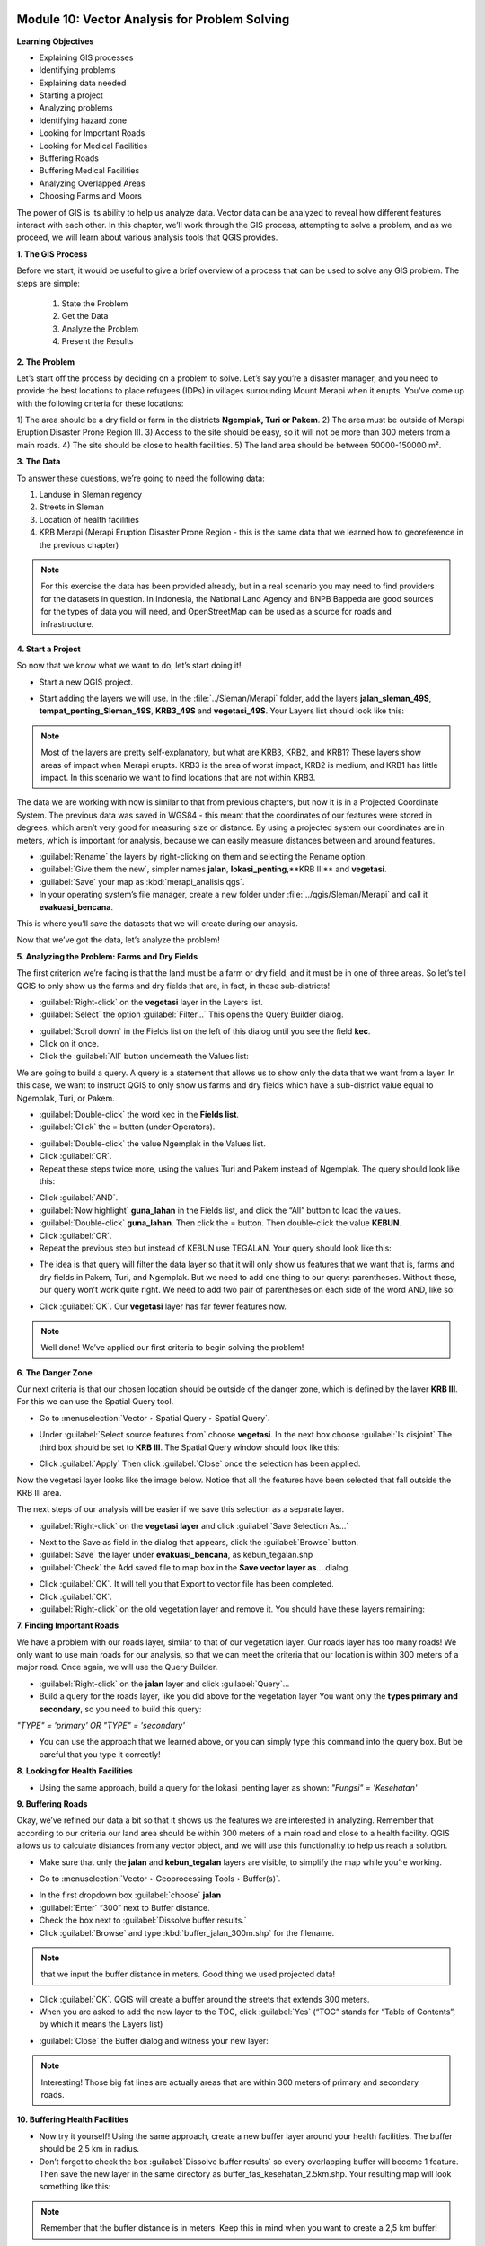 .. image:: /static/training/beginner/qgis-inasafe/image7.*

..  _vector-analysis-for-problem-solving:

Module 10: Vector Analysis for Problem Solving
==============================================

**Learning Objectives**

- Explaining GIS processes
- Identifying problems
- Explaining data needed
- Starting a project
- Analyzing problems
- Identifying hazard zone
- Looking for Important Roads
- Looking for Medical Facilities
- Buffering Roads
- Buffering Medical Facilities
- Analyzing Overlapped Areas
- Choosing Farms and Moors

The power of GIS is its ability to help us analyze data.  Vector data can be
analyzed to reveal how different features interact with each other.  In this
chapter, we’ll work through the GIS process, attempting to solve a problem, and
as we proceed, we will learn about various analysis tools that QGIS provides.

**1. The GIS Process**

Before we start, it would be useful to give a brief overview of a process that
can be used to solve any GIS problem.  The steps are simple:

    1) State the Problem
    2) Get the Data
    3) Analyze the Problem
    4) Present the Results

**2. The Problem**

Let’s start off the process by deciding on a problem to solve.  Let’s say you’re
a disaster manager, and you need to provide the best locations to place refugees
(IDPs) in villages surrounding Mount Merapi when it erupts. You’ve come up with
the following criteria for these locations:

1) The area should be a dry field or farm in the districts **Ngemplak, Turi or
Pakem**.
2) The area must be outside of Merapi Eruption Disaster Prone Region
III.
3) Access to the site should be easy, so it will not be more than 300
meters from a main roads.
4) The site should be close to health facilities.
5) The land area should be between 50000-150000 m².

**3. The Data**

To answer these questions, we’re going to need the following data:

1) Landuse in Sleman regency
2) Streets in Sleman
3) Location of health
   facilities
4) KRB Merapi (Merapi Eruption Disaster Prone Region - this is the
   same data that we learned how to georeference in the previous chapter)

.. note:: For this exercise the data has been provided already, but in a real
   scenario you may need to find providers for the datasets in question.  In
   Indonesia, the National Land Agency and BNPB Bappeda are good sources for the
   types of data you will need, and OpenStreetMap can be used as a source for
   roads and infrastructure.

**4. Start a Project**

So now that we know what we want to do, let’s start doing it!

- Start a new QGIS project.

.. image:: /static/training/beginner/qgis-inasafe/image206.*
   :align: center

- Start adding the layers we will use.  In the :file:`../Sleman/Merapi` folder,
  add the layers **jalan_sleman_49S**,  **tempat_penting_Sleman_49S**,
  **KRB3_49S** and **vegetasi_49S**.  Your Layers list should look like this:

.. image:: /static/training/beginner/qgis-inasafe/image207.*
   :align: center

.. note::  Most of the layers are pretty self-explanatory, but what are KRB3,
   KRB2, and KRB1? These layers show areas of impact when Merapi erupts. KRB3 is
   the area of worst impact, KRB2 is medium, and KRB1 has little impact.  In
   this scenario we want to find locations that are not within KRB3.

The data we are working with now is similar to that from previous chapters, but
now it is in a Projected Coordinate System.  The previous data was saved in
WGS84 - this meant that the coordinates of our features were stored in degrees,
which aren’t very good for measuring size or distance.  By using a projected
system our coordinates are in meters, which is important for analysis, because
we can easily measure distances between and around features.

- :guilabel:`Rename` the layers by right-clicking on them and selecting the
  Rename option.
- :guilabel:`Give them the new`, simpler names **jalan**,
  **lokasi_penting**,**KRB III** and **vegetasi**.
- :guilabel:`Save` your map as :kbd:`merapi_analisis.qgs`.
- In your operating system’s file manager, create a
  new folder under :file:`../qgis/Sleman/Merapi` and call it
  **evakuasi_bencana**.

This is where you’ll save the datasets that we will create during our anaysis.

Now that we’ve got the data, let’s analyze the problem!

**5. Analyzing the Problem: Farms and Dry Fields**

The first criterion we’re facing is that the land must be a farm or dry field,
and it must be in one of three areas.  So let’s tell QGIS to only show us the
farms and dry fields that are, in fact, in these sub-districts!

- :guilabel:`Right-click` on the **vegetasi** layer in the Layers list.
- :guilabel:`Select` the option :guilabel:`Filter...` This opens the
  Query Builder dialog.

.. image:: /static/training/beginner/qgis-inasafe/image208.*
   :align: center

- :guilabel:`Scroll down` in the Fields list on the left of this dialog until
  you see the field **kec**.
- Click on it once.
- Click the :guilabel:`All` button underneath the Values list:

.. image:: /static/training/beginner/qgis-inasafe/image209.*
   :align: center

We are going to build a query.  A query is a statement that allows us to show
only the data that we want from a layer.  In this case, we want to instruct QGIS
to only show us farms and dry fields which have a sub-district value equal to
Ngemplak, Turi, or Pakem.

- :guilabel:`Double-click` the word kec in the **Fields list**.
- :guilabel:`Click` the = button (under Operators).

.. image:: /static/training/beginner/qgis-inasafe/image210.*
   :align: center

- :guilabel:`Double-click` the value Ngemplak in the Values list.
- Click :guilabel:`OR`.
- Repeat these steps twice more, using the values Turi and Pakem
  instead of Ngemplak. The query should look like this:

.. image:: /static/training/beginner/qgis-inasafe/image211.*
   :align: center

- Click :guilabel:`AND`.
- :guilabel:`Now highlight` **guna_lahan** in the Fields list,
  and click the “All” button to load the values.
- :guilabel:`Double-click` **guna_lahan**.  Then click the = button.
  Then double-click the value **KEBUN**.
- Click :guilabel:`OR`.
- Repeat the previous step but instead of KEBUN use TEGALAN.
  Your query should look like this:

.. image:: /static/training/beginner/qgis-inasafe/image212.*
   :align: center

- The idea is that query will filter the data layer so that it will only show us
  features that we want that is, farms and dry fields in Pakem, Turi, and
  Ngemplak.
  But we need to add one thing to our query: parentheses.
  Without these, our query won’t work quite right.
  We need to add two pair of parentheses on each side of the word AND, like so:

.. image:: /static/training/beginner/qgis-inasafe/image213.*
   :align: center

- Click :guilabel:`OK`. Our **vegetasi** layer has far fewer features now.

.. image:: /static/training/beginner/qgis-inasafe/image214.*
   :align: center

.. note:: Well done!  We’ve applied our first criteria to begin solving the
   problem!

**6. The Danger Zone**

Our next criteria is that our chosen location should be outside of the danger
zone, which is defined by the layer **KRB III**.  For this we can use the Spatial
Query tool.

- Go to :menuselection:`Vector ‣ Spatial Query ‣ Spatial Query`.

.. image:: /static/training/beginner/qgis-inasafe/image215.*
   :align: center

- Under :guilabel:`Select source features from` choose **vegetasi**.
  In the next box choose :guilabel:`Is disjoint`  The third box should be set
  to **KRB III**.  The Spatial Query window should look like this:

.. image:: /static/training/beginner/qgis-inasafe/image216.*
   :align: center

- Click :guilabel:`Apply`  Then click :guilabel:`Close`
  once the selection has been applied.

.. image:: /static/training/beginner/qgis-inasafe/image217.*
   :align: center

Now the vegetasi layer looks like the image below.  Notice that all the features
have been selected that fall outside the KRB III area.

.. image:: /static/training/beginner/qgis-inasafe/image218.*
   :align: center

The next steps of our analysis will be easier if we save this selection as a
separate layer.

- :guilabel:`Right-click` on the **vegetasi layer** and
  click :guilabel:`Save Selection As...`

.. image:: /static/training/beginner/qgis-inasafe/image219.*
   :align: center

- Next to the Save as field in the dialog that appears,
  click the :guilabel:`Browse` button.
- :guilabel:`Save` the layer under **evakuasi_bencana**, as kebun_tegalan.shp
- :guilabel:`Check` the Add saved file to map box in the
  **Save vector layer as**... dialog.

.. image:: /static/training/beginner/qgis-inasafe/image220.*
   :align: center

- Click :guilabel:`OK`. It will tell you that Export to vector file has been
  completed.
- Click :guilabel:`OK`.
- :guilabel:`Right-click` on the old vegetation layer and remove it.
  You should have these layers remaining:

.. image:: /static/training/beginner/qgis-inasafe/image221.*
   :align: center

**7. Finding Important Roads**

We have a problem with our roads layer, similar to that of our vegetation layer.
Our roads layer has too many roads!  We only want to use main roads for our
analysis, so that we can meet the criteria that our location is within 300
meters of a major road.  Once again, we will use the Query Builder.

- :guilabel:`Right-click` on the **jalan** layer and click :guilabel:`Query`...
- Build a query for the roads layer, like you did above for the vegetation layer
  You want only the **types primary and secondary**,
  so you need to build this query:

*"TYPE" = 'primary' OR "TYPE" = 'secondary'*

- You can use the approach that we learned above, or you can simply
  type this command into the query box.  But be careful that you type it
  correctly!

.. image:: /static/training/beginner/qgis-inasafe/image222.*
   :align: center

**8.  Looking for Health Facilities**

- Using the same approach, build a query for the lokasi_penting layer as shown:
  *"Fungsi" = 'Kesehatan'*

**9. Buffering Roads**

Okay, we’ve refined our data a bit so that it shows us the features we are
interested in analyzing. Remember that according to our criteria our land area
should be within 300 meters of a main road and close to a health facility. QGIS
allows us to calculate distances from any vector object, and we will use this
functionality to help us reach a solution.

- Make sure that only the **jalan** and **kebun_tegalan** layers are visible,
  to simplify the map while you’re working.

.. image:: /static/training/beginner/qgis-inasafe/image223.*
   :align: center

- Go to :menuselection:`Vector ‣ Geoprocessing Tools ‣ Buffer(s)`.

.. image:: /static/training/beginner/qgis-inasafe/image224.*
   :align: center

- In the first dropdown box :guilabel:`choose` **jalan**
- :guilabel:`Enter` “300” next to Buffer distance.
- Check the box next to :guilabel:`Dissolve buffer results.`
- Click :guilabel:`Browse` and type :kbd:`buffer_jalan_300m.shp` for the
  filename.

.. image:: /static/training/beginner/qgis-inasafe/image225.*
   :align: center

.. note:: that we input the buffer distance in meters. Good thing we used
   projected data!

- Click :guilabel:`OK`.  QGIS will create a buffer around the streets that
  extends 300 meters.
- When you are asked to add the new layer to the TOC, click :guilabel:`Yes`
  (“TOC” stands for “Table of Contents”, by which it means the Layers list)

.. image:: /static/training/beginner/qgis-inasafe/image226.*
   :align: center

- :guilabel:`Close` the Buffer dialog and witness your new layer:

.. image:: /static/training/beginner/qgis-inasafe/image227.*
   :align: center

.. note:: Interesting!  Those big fat lines are actually areas that are within
   300 meters of primary and secondary roads.

**10. Buffering Health Facilities**

- Now try it yourself!  Using the same approach, create a new buffer layer
  around your health facilities.  The buffer should be 2.5 km in radius.
- Don’t forget to check the box :guilabel:`Dissolve buffer results` so
  every overlapping buffer will become 1 feature. Then save the new layer in
  the same directory as buffer_fas_kesehatan_2.5km.shp. Your resulting map
  will look something like this:

.. image:: /static/training/beginner/qgis-inasafe/image228.*
   :align: center

.. note:: Remember that the buffer distance is in meters. Keep this in mind
   when you want to create a 2,5 km buffer!

**11.  Overlapping Areas**

Now we can see areas where a main road is 300 meters away and where there is a
health facility within 2.5 km.  But we only want the areas where both of these
criteria are satisfied at once!  To do that we will use the Intersect tool.

- Go to :menuselection:`Vector ‣ Geoprocessing Tools ‣ Intersect`.

.. image:: /static/training/beginner/qgis-inasafe/image229.*
   :align: center

- :guilabel:`Enter` **buffer_fas_kesehatan_2.5km** and **buffer_jalan_300m**
  as the two input layers.
  Name the output shapefile :kbd:`intersect_buffer_jalan_kesehatan.shp`

.. image:: /static/training/beginner/qgis-inasafe/image230.*
   :align: center

- Click :guilabel:`OK` and add the layer to the Layers list when prompted.
- If we hide the original layers, we can see that our new layers shows us
  the areas where they intersect.  These are the areas where both of
  these criteria are satisfied.

.. image:: /static/training/beginner/qgis-inasafe/image231.*
   :align: center

**12. Select Farms and Dry Fields**

Now we have the layer **kebun_tegalan**, which satisfies two of our criteria,
and the layer **intersect_buffer_jalan_kesehatan.shp** which satisfied two other
criteria.  We need to know where they overlap!

- Go to :menuselection:`Vector ‣ Research Tools ‣ Select by location`.
  A dialog will appear.

.. image:: /static/training/beginner/qgis-inasafe/image232.*
   :align: center

- Set it up like this:

.. image:: /static/training/beginner/qgis-inasafe/image233.*
   :align: center

- Click :guilabel:`OK` and you’ll see the results are selected (they are yellow)

.. image:: /static/training/beginner/qgis-inasafe/image234.*
   :align: center

Let’s save this selection as a new layer.

- :guilabel:`Right-click` on the **kebun_tegalan layer** in the Layers list.
- Select :guilabel:`Save Selection As`....
- :guilabel:`Name` the new file :kbd:`kebun_tegalan_lokasi_terpilih.shp` and
  check the box next to :guilabel:`Add saved file to map`.

.. image:: /static/training/beginner/qgis-inasafe/image235.*
   :align: center

- If we hide all the other layers, we can see the resulting layer:

.. image:: /static/training/beginner/qgis-inasafe/image236.*
   :align: center

**13. Select Land Areas of the Appropriate Size**

Hooray!  We have now found land areas that meet four of our five criteria.  The
only remaining criteria is the size of the land.  We need to make sure that our
possible locations are between 50000-150000 m².

- :guilabel:`Open the attribute table` for the **kebun_tegalan_lokasi_terpilih**
  layer.  You’ll notice that there is a column named *luas_ha*.  This is the
  size of the area in hectares.  We could use this field to answer our question,
  but let’s add another column that contains the size of the area in
  square meters.

- :guilabel:`Select` the **kebun_tegalan_lokasi_terpilih** layer and open
- attribute table:

.. image:: /static/training/beginner/qgis-inasafe/image237.*
   :align: center

- Enter editing mode by clicking this button:

.. image:: /static/training/beginner/qgis-inasafe/image238.*
   :align: center

- :guilabel:`Start the field calculator` (located in the Attribute Table window)

.. image:: /static/training/beginner/qgis-inasafe/image239.*
   :align: center

- :guilabel:`Check the box` next to **Create a new field**.  In the box type
  “luas_m2.”

.. image:: /static/training/beginner/qgis-inasafe/image240.*
   :align: center

- Change Output field type as Decimal number (real), then click on
  :guilabel:`Geometry` and then double-click **$area**.

.. image:: /static/training/beginner/qgis-inasafe/image241.*
   :align: center

- Click :guilabel:`OK`.
- You should now see a new column on your attribute table, named :kbd:`luas_m2`.
  And QGIS has filled it in for us with square meters!

.. image:: /static/training/beginner/qgis-inasafe/image242.*
   :align: center

- Click the edit mode button again, and save your edits.

.. image:: /static/training/beginner/qgis-inasafe/image243.*
   :align: center

- Close the attribute table. Now we can just do a simple query.
- :guilabel:`Right-click` on the **kebun_tegalan_lokasi_terpilih** layer and
  click :guilabel:`Query`...
- Enter the following:

*"luas_m2" >= 50000 AND "luas_m2" <= 150000*

.. image:: /static/training/beginner/qgis-inasafe/image244.*
   :align: center

- Click :guilabel:`OK`.

.. image:: /static/training/beginner/qgis-inasafe/image245.*
   :align: center

That’s it!  We have eight pieces of land that meet ALL of our criteria.
Any of these pieces of land might be suitable for a location to place refugees.
Then you can right-click **kebun_tegalan_terpilih** layer and Save As
a new layer. Give the file name **refugees_location.shp**

 

